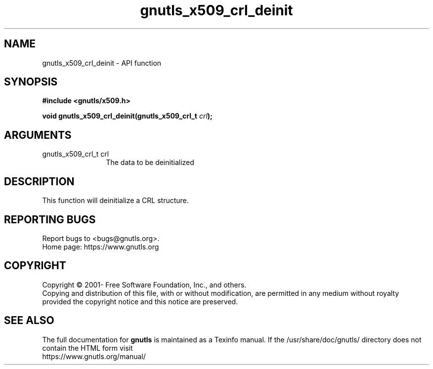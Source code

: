.\" DO NOT MODIFY THIS FILE!  It was generated by gdoc.
.TH "gnutls_x509_crl_deinit" 3 "3.6.15" "gnutls" "gnutls"
.SH NAME
gnutls_x509_crl_deinit \- API function
.SH SYNOPSIS
.B #include <gnutls/x509.h>
.sp
.BI "void gnutls_x509_crl_deinit(gnutls_x509_crl_t " crl ");"
.SH ARGUMENTS
.IP "gnutls_x509_crl_t crl" 12
The data to be deinitialized
.SH "DESCRIPTION"
This function will deinitialize a CRL structure.
.SH "REPORTING BUGS"
Report bugs to <bugs@gnutls.org>.
.br
Home page: https://www.gnutls.org

.SH COPYRIGHT
Copyright \(co 2001- Free Software Foundation, Inc., and others.
.br
Copying and distribution of this file, with or without modification,
are permitted in any medium without royalty provided the copyright
notice and this notice are preserved.
.SH "SEE ALSO"
The full documentation for
.B gnutls
is maintained as a Texinfo manual.
If the /usr/share/doc/gnutls/
directory does not contain the HTML form visit
.B
.IP https://www.gnutls.org/manual/
.PP
